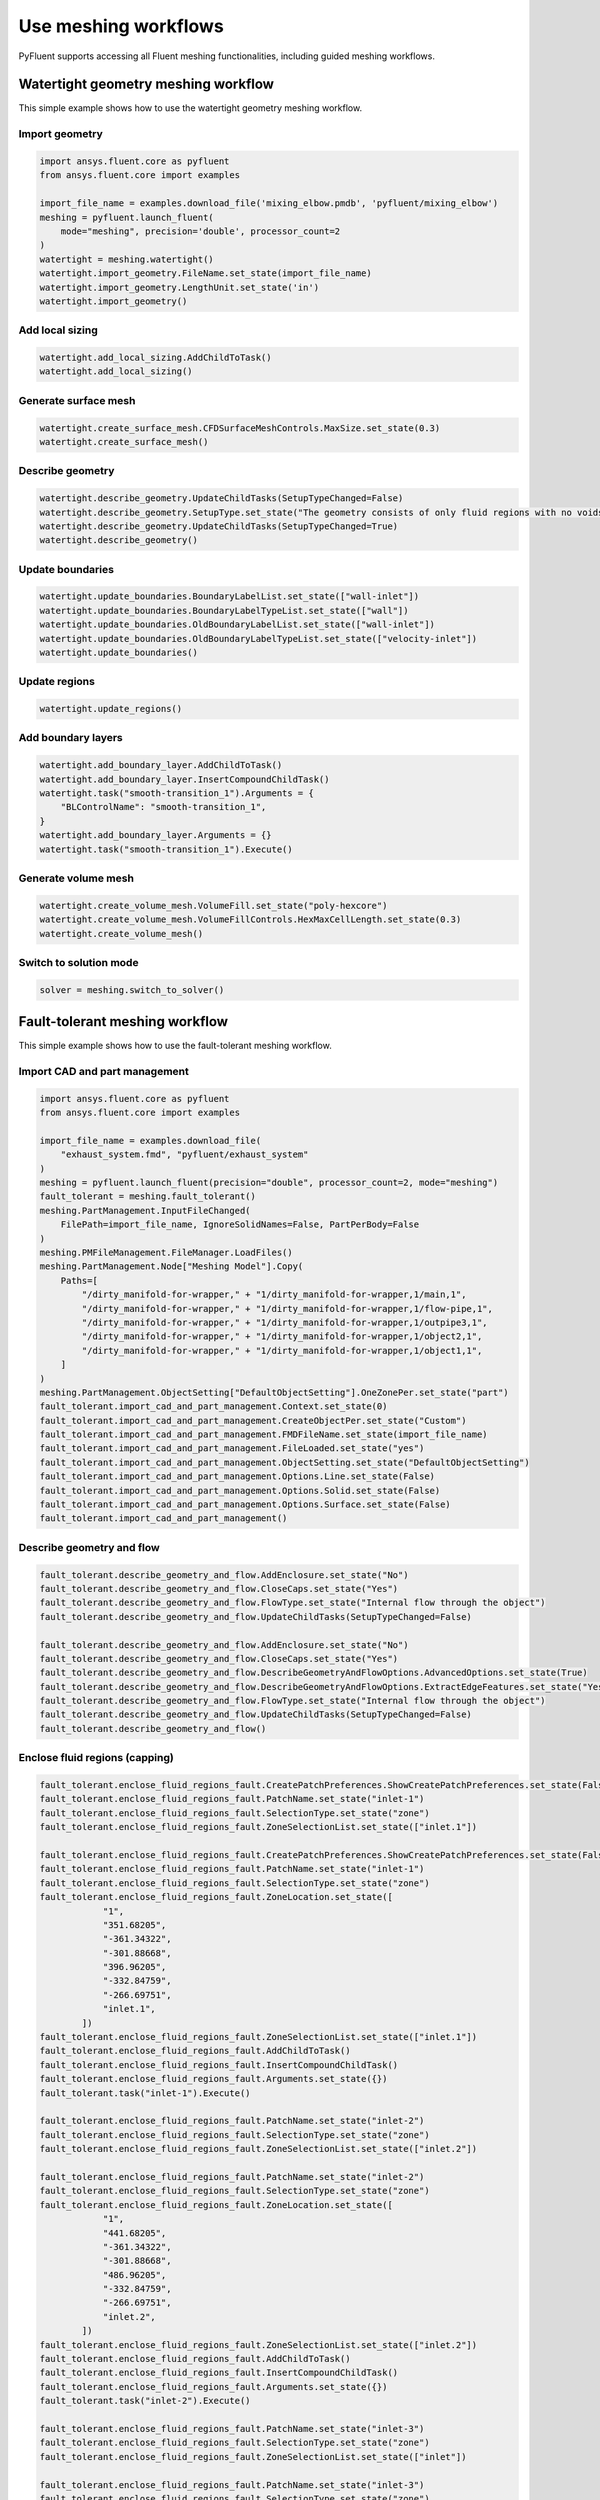 .. _ref_user_guide_new_meshing_workflows:

Use meshing workflows
=====================
PyFluent supports accessing all Fluent meshing functionalities, including
guided meshing workflows.

Watertight geometry meshing workflow
------------------------------------
This simple example shows how to use the watertight geometry meshing workflow.

Import geometry
~~~~~~~~~~~~~~~

.. code:: python

    import ansys.fluent.core as pyfluent
    from ansys.fluent.core import examples

    import_file_name = examples.download_file('mixing_elbow.pmdb', 'pyfluent/mixing_elbow')
    meshing = pyfluent.launch_fluent(
        mode="meshing", precision='double', processor_count=2
    )
    watertight = meshing.watertight()
    watertight.import_geometry.FileName.set_state(import_file_name)
    watertight.import_geometry.LengthUnit.set_state('in')
    watertight.import_geometry()

Add local sizing
~~~~~~~~~~~~~~~~

.. code:: python

    watertight.add_local_sizing.AddChildToTask()
    watertight.add_local_sizing()

Generate surface mesh
~~~~~~~~~~~~~~~~~~~~~

.. code:: python

    watertight.create_surface_mesh.CFDSurfaceMeshControls.MaxSize.set_state(0.3)
    watertight.create_surface_mesh()

Describe geometry
~~~~~~~~~~~~~~~~~

.. code:: python

    watertight.describe_geometry.UpdateChildTasks(SetupTypeChanged=False)
    watertight.describe_geometry.SetupType.set_state("The geometry consists of only fluid regions with no voids")
    watertight.describe_geometry.UpdateChildTasks(SetupTypeChanged=True)
    watertight.describe_geometry()

Update boundaries
~~~~~~~~~~~~~~~~~

.. code:: python

    watertight.update_boundaries.BoundaryLabelList.set_state(["wall-inlet"])
    watertight.update_boundaries.BoundaryLabelTypeList.set_state(["wall"])
    watertight.update_boundaries.OldBoundaryLabelList.set_state(["wall-inlet"])
    watertight.update_boundaries.OldBoundaryLabelTypeList.set_state(["velocity-inlet"])
    watertight.update_boundaries()

Update regions
~~~~~~~~~~~~~~

.. code:: python

    watertight.update_regions()

Add boundary layers
~~~~~~~~~~~~~~~~~~~

.. code:: python

    watertight.add_boundary_layer.AddChildToTask()
    watertight.add_boundary_layer.InsertCompoundChildTask()
    watertight.task("smooth-transition_1").Arguments = {
        "BLControlName": "smooth-transition_1",
    }
    watertight.add_boundary_layer.Arguments = {}
    watertight.task("smooth-transition_1").Execute()

Generate volume mesh
~~~~~~~~~~~~~~~~~~~~

.. code:: python

    watertight.create_volume_mesh.VolumeFill.set_state("poly-hexcore")
    watertight.create_volume_mesh.VolumeFillControls.HexMaxCellLength.set_state(0.3)
    watertight.create_volume_mesh()

Switch to solution mode
~~~~~~~~~~~~~~~~~~~~~~~

.. code:: python

    solver = meshing.switch_to_solver()

Fault-tolerant meshing workflow
-------------------------------
This simple example shows how to use the fault-tolerant meshing workflow.

Import CAD and part management
~~~~~~~~~~~~~~~~~~~~~~~~~~~~~~

.. code:: python

    import ansys.fluent.core as pyfluent
    from ansys.fluent.core import examples

    import_file_name = examples.download_file(
        "exhaust_system.fmd", "pyfluent/exhaust_system"
    )
    meshing = pyfluent.launch_fluent(precision="double", processor_count=2, mode="meshing")
    fault_tolerant = meshing.fault_tolerant()
    meshing.PartManagement.InputFileChanged(
        FilePath=import_file_name, IgnoreSolidNames=False, PartPerBody=False
    )
    meshing.PMFileManagement.FileManager.LoadFiles()
    meshing.PartManagement.Node["Meshing Model"].Copy(
        Paths=[
            "/dirty_manifold-for-wrapper," + "1/dirty_manifold-for-wrapper,1/main,1",
            "/dirty_manifold-for-wrapper," + "1/dirty_manifold-for-wrapper,1/flow-pipe,1",
            "/dirty_manifold-for-wrapper," + "1/dirty_manifold-for-wrapper,1/outpipe3,1",
            "/dirty_manifold-for-wrapper," + "1/dirty_manifold-for-wrapper,1/object2,1",
            "/dirty_manifold-for-wrapper," + "1/dirty_manifold-for-wrapper,1/object1,1",
        ]
    )
    meshing.PartManagement.ObjectSetting["DefaultObjectSetting"].OneZonePer.set_state("part")
    fault_tolerant.import_cad_and_part_management.Context.set_state(0)
    fault_tolerant.import_cad_and_part_management.CreateObjectPer.set_state("Custom")
    fault_tolerant.import_cad_and_part_management.FMDFileName.set_state(import_file_name)
    fault_tolerant.import_cad_and_part_management.FileLoaded.set_state("yes")
    fault_tolerant.import_cad_and_part_management.ObjectSetting.set_state("DefaultObjectSetting")
    fault_tolerant.import_cad_and_part_management.Options.Line.set_state(False)
    fault_tolerant.import_cad_and_part_management.Options.Solid.set_state(False)
    fault_tolerant.import_cad_and_part_management.Options.Surface.set_state(False)
    fault_tolerant.import_cad_and_part_management()

Describe geometry and flow
~~~~~~~~~~~~~~~~~~~~~~~~~~

.. code:: python

    fault_tolerant.describe_geometry_and_flow.AddEnclosure.set_state("No")
    fault_tolerant.describe_geometry_and_flow.CloseCaps.set_state("Yes")
    fault_tolerant.describe_geometry_and_flow.FlowType.set_state("Internal flow through the object")
    fault_tolerant.describe_geometry_and_flow.UpdateChildTasks(SetupTypeChanged=False)

    fault_tolerant.describe_geometry_and_flow.AddEnclosure.set_state("No")
    fault_tolerant.describe_geometry_and_flow.CloseCaps.set_state("Yes")
    fault_tolerant.describe_geometry_and_flow.DescribeGeometryAndFlowOptions.AdvancedOptions.set_state(True)
    fault_tolerant.describe_geometry_and_flow.DescribeGeometryAndFlowOptions.ExtractEdgeFeatures.set_state("Yes")
    fault_tolerant.describe_geometry_and_flow.FlowType.set_state("Internal flow through the object")
    fault_tolerant.describe_geometry_and_flow.UpdateChildTasks(SetupTypeChanged=False)
    fault_tolerant.describe_geometry_and_flow()

Enclose fluid regions (capping)
~~~~~~~~~~~~~~~~~~~~~~~~~~~~~~~

.. code:: python

    fault_tolerant.enclose_fluid_regions_fault.CreatePatchPreferences.ShowCreatePatchPreferences.set_state(False)
    fault_tolerant.enclose_fluid_regions_fault.PatchName.set_state("inlet-1")
    fault_tolerant.enclose_fluid_regions_fault.SelectionType.set_state("zone")
    fault_tolerant.enclose_fluid_regions_fault.ZoneSelectionList.set_state(["inlet.1"])

    fault_tolerant.enclose_fluid_regions_fault.CreatePatchPreferences.ShowCreatePatchPreferences.set_state(False)
    fault_tolerant.enclose_fluid_regions_fault.PatchName.set_state("inlet-1")
    fault_tolerant.enclose_fluid_regions_fault.SelectionType.set_state("zone")
    fault_tolerant.enclose_fluid_regions_fault.ZoneLocation.set_state([
                "1",
                "351.68205",
                "-361.34322",
                "-301.88668",
                "396.96205",
                "-332.84759",
                "-266.69751",
                "inlet.1",
            ])
    fault_tolerant.enclose_fluid_regions_fault.ZoneSelectionList.set_state(["inlet.1"])
    fault_tolerant.enclose_fluid_regions_fault.AddChildToTask()
    fault_tolerant.enclose_fluid_regions_fault.InsertCompoundChildTask()
    fault_tolerant.enclose_fluid_regions_fault.Arguments.set_state({})
    fault_tolerant.task("inlet-1").Execute()

    fault_tolerant.enclose_fluid_regions_fault.PatchName.set_state("inlet-2")
    fault_tolerant.enclose_fluid_regions_fault.SelectionType.set_state("zone")
    fault_tolerant.enclose_fluid_regions_fault.ZoneSelectionList.set_state(["inlet.2"])

    fault_tolerant.enclose_fluid_regions_fault.PatchName.set_state("inlet-2")
    fault_tolerant.enclose_fluid_regions_fault.SelectionType.set_state("zone")
    fault_tolerant.enclose_fluid_regions_fault.ZoneLocation.set_state([
                "1",
                "441.68205",
                "-361.34322",
                "-301.88668",
                "486.96205",
                "-332.84759",
                "-266.69751",
                "inlet.2",
            ])
    fault_tolerant.enclose_fluid_regions_fault.ZoneSelectionList.set_state(["inlet.2"])
    fault_tolerant.enclose_fluid_regions_fault.AddChildToTask()
    fault_tolerant.enclose_fluid_regions_fault.InsertCompoundChildTask()
    fault_tolerant.enclose_fluid_regions_fault.Arguments.set_state({})
    fault_tolerant.task("inlet-2").Execute()

    fault_tolerant.enclose_fluid_regions_fault.PatchName.set_state("inlet-3")
    fault_tolerant.enclose_fluid_regions_fault.SelectionType.set_state("zone")
    fault_tolerant.enclose_fluid_regions_fault.ZoneSelectionList.set_state(["inlet"])

    fault_tolerant.enclose_fluid_regions_fault.PatchName.set_state("inlet-3")
    fault_tolerant.enclose_fluid_regions_fault.SelectionType.set_state("zone")
    fault_tolerant.enclose_fluid_regions_fault.ZoneLocation.set_state([
                "1",
                "261.68205",
                "-361.34322",
                "-301.88668",
                "306.96205",
                "-332.84759",
                "-266.69751",
                "inlet",
            ])
    fault_tolerant.enclose_fluid_regions_fault.ZoneSelectionList.set_state(["inlet"])
    fault_tolerant.enclose_fluid_regions_fault.AddChildToTask()
    fault_tolerant.enclose_fluid_regions_fault.InsertCompoundChildTask()
    fault_tolerant.enclose_fluid_regions_fault.Arguments.set_state({})
    fault_tolerant.task("inlet-3").Execute()

    fault_tolerant.enclose_fluid_regions_fault.PatchName.set_state("outlet-1")
    fault_tolerant.enclose_fluid_regions_fault.SelectionType.set_state("zone")
    fault_tolerant.enclose_fluid_regions_fault.ZoneSelectionList.set_state(["outlet"])
    fault_tolerant.enclose_fluid_regions_fault.ZoneType.set_state("pressure-outlet")

    fault_tolerant.enclose_fluid_regions_fault.PatchName.set_state("outlet-1")
    fault_tolerant.enclose_fluid_regions_fault.SelectionType.set_state("zone")
    fault_tolerant.enclose_fluid_regions_fault.ZoneLocation.set_state([
                "1",
                "352.22702",
                "-197.8957",
                "84.102381",
                "394.41707",
                "-155.70565",
                "84.102381",
                "outlet",
            ])
    fault_tolerant.enclose_fluid_regions_fault.ZoneSelectionList.set_state(["outlet"])
    fault_tolerant.enclose_fluid_regions_fault.ZoneType.set_state("pressure-outlet")
    fault_tolerant.enclose_fluid_regions_fault.AddChildToTask()
    fault_tolerant.enclose_fluid_regions_fault.InsertCompoundChildTask()
    fault_tolerant.enclose_fluid_regions_fault.Arguments.set_state({})
    fault_tolerant.task("outlet-1").Execute()

Extract edge features
~~~~~~~~~~~~~~~~~~~~~

.. code:: python

    fault_tolerant.extract_edge_features.ExtractMethodType.set_state("Intersection Loops")
    fault_tolerant.extract_edge_features.ObjectSelectionList.set_state(["flow_pipe", "main"])
    fault_tolerant.extract_edge_features.AddChildToTask()
    fault_tolerant.extract_edge_features.InsertCompoundChildTask()

    fault_tolerant.extract_edge_features.ExtractEdgesName.set_state("edge-group-1")
    fault_tolerant.extract_edge_features.ExtractMethodType.set_state("Intersection Loops")
    fault_tolerant.extract_edge_features.ObjectSelectionList.set_state(["flow_pipe", "main"])

    fault_tolerant.extract_edge_features.Arguments.set_state({})
    fault_tolerant.task("edge-group-1").Execute()

Identify regions
~~~~~~~~~~~~~~~~

.. code:: python

    fault_tolerant.identify_regions.SelectionType.set_state("zone")
    fault_tolerant.identify_regions.X.set_state(377.322045740589)
    fault_tolerant.identify_regions.Y.set_state(-176.800676988458)
    fault_tolerant.identify_regions.Z.set_state(-37.0764628583475)
    fault_tolerant.identify_regions.ZoneSelectionList.set_state(["main.1"])

    fault_tolerant.identify_regions.SelectionType.set_state("zone")
    fault_tolerant.identify_regions.X.set_state(377.322045740589)
    fault_tolerant.identify_regions.Y.set_state(-176.800676988458)
    fault_tolerant.identify_regions.Z.set_state(-37.0764628583475)
    fault_tolerant.identify_regions.ZoneLocation.set_state([
                "1",
                "213.32205",
                "-225.28068",
                "-158.25531",
                "541.32205",
                "-128.32068",
                "84.102381",
                "main.1",
            ])
    fault_tolerant.identify_regions.ZoneSelectionList.set_state(["main.1"])
    fault_tolerant.identify_regions.AddChildToTask()
    fault_tolerant.identify_regions.InsertCompoundChildTask()

    fault_tolerant.task("fluid-region-1").Arguments.set_state(
        {
            "MaterialPointsName": "fluid-region-1",
            "SelectionType": "zone",
            "X": 377.322045740589,
            "Y": -176.800676988458,
            "Z": -37.0764628583475,
            "ZoneLocation": [
                "1",
                "213.32205",
                "-225.28068",
                "-158.25531",
                "541.32205",
                "-128.32068",
                "84.102381",
                "main.1",
            ],
            "ZoneSelectionList": ["main.1"],
        }
    )
    fault_tolerant.identify_regions.Arguments.set_state({})
    fault_tolerant.task("fluid-region-1").Execute()

    fault_tolerant.identify_regions.MaterialPointsName.set_state("void-region-1")
    fault_tolerant.identify_regions.NewRegionType.set_state("void")
    fault_tolerant.identify_regions.ObjectSelectionList.set_state(["inlet-1", "inlet-2", "inlet-3", "main"])
    fault_tolerant.identify_regions.X.set_state(374.722045740589)
    fault_tolerant.identify_regions.Y.set_state(-278.9775145640143)
    fault_tolerant.identify_regions.Z.set_state(-161.1700719416913)
    fault_tolerant.identify_regions.AddChildToTask()
    fault_tolerant.identify_regions.InsertCompoundChildTask()
    fault_tolerant.identify_regions.Arguments.set_state({})
    fault_tolerant.task("void-region-1").Execute()

Define leakage threshold
~~~~~~~~~~~~~~~~~~~~~~~~

.. code:: python

    fault_tolerant.define_leakage_threshold.AddChild.set_state("yes")
    fault_tolerant.define_leakage_threshold.FlipDirection.set_state(True)
    fault_tolerant.define_leakage_threshold.PlaneDirection.set_state("X")
    fault_tolerant.define_leakage_threshold.RegionSelectionSingle.set_state("void-region-1")
    fault_tolerant.define_leakage_threshold.AddChildToTask()
    fault_tolerant.define_leakage_threshold.InsertCompoundChildTask()


    fault_tolerant.task("leakage-1").Arguments.set_state(
        {
            "AddChild": "yes",
            "FlipDirection": True,
            "LeakageName": "leakage-1",
            "PlaneDirection": "X",
            "RegionSelectionSingle": "void-region-1",
        }
    )

    fault_tolerant.define_leakage_threshold.AddChild.set_state("yes")

    fault_tolerant.task("leakage-1").Execute()

Update regions settings
~~~~~~~~~~~~~~~~~~~~~~~

.. code:: python

    fault_tolerant.update_region_settings.AllRegionFilterCategories.set_state(["2"] * 5 + ["1"] * 2)
    fault_tolerant.update_region_settings.AllRegionLeakageSizeList.set_state(["none"] * 6 + ["6.4"])
    fault_tolerant.update_region_settings.AllRegionLinkedConstructionSurfaceList.set_state(["n/a"] * 6 + ["no"])
    fault_tolerant.update_region_settings.AllRegionMeshMethodList.set_state(["none"] * 6 + ["wrap"])
    fault_tolerant.update_region_settings.AllRegionNameList.set_state([
                "main",
                "flow_pipe",
                "outpipe3",
                "object2",
                "object1",
                "void-region-1",
                "fluid-region-1",
            ])
    fault_tolerant.update_region_settings.AllRegionOversetComponenList.set_state(["no"] * 7)
    fault_tolerant.update_region_settings.AllRegionSourceList.set_state(["object"] * 5 + ["mpt"] * 2)
    fault_tolerant.update_region_settings.AllRegionTypeList.set_state(["void"] * 6 + ["fluid"])
    fault_tolerant.update_region_settings.AllRegionVolumeFillList.set_state(["none"] * 6 + ["tet"])
    fault_tolerant.update_region_settings.FilterCategory.set_state("Identified Regions")
    fault_tolerant.update_region_settings.OldRegionLeakageSizeList.set_state([""])
    fault_tolerant.update_region_settings.OldRegionMeshMethodList.set_state(["wrap"])
    fault_tolerant.update_region_settings.OldRegionNameList.set_state(["fluid-region-1"])
    fault_tolerant.update_region_settings.OldRegionOversetComponenList.set_state(["no"])
    fault_tolerant.update_region_settings.OldRegionTypeList.set_state(["fluid"])
    fault_tolerant.update_region_settings.OldRegionVolumeFillList.set_state(["hexcore"])
    fault_tolerant.update_region_settings.RegionLeakageSizeList.set_state([""])
    fault_tolerant.update_region_settings.RegionMeshMethodList.set_state(["wrap"])
    fault_tolerant.update_region_settings.RegionNameList.set_state(["fluid-region-1"])
    fault_tolerant.update_region_settings.RegionOversetComponenList.set_state(["no"])
    fault_tolerant.update_region_settings.RegionTypeList.set_state(["fluid"])
    fault_tolerant.update_region_settings.RegionVolumeFillList.set_state(["tet"])
    fault_tolerant.update_region_settings()

Choose mesh control options
~~~~~~~~~~~~~~~~~~~~~~~~~~~

.. code:: python

    fault_tolerant.choose_mesh_control_options()

Generate surface mesh
~~~~~~~~~~~~~~~~~~~~~

.. code:: python

    fault_tolerant.generate_the_surface_mesh()

Update boundaries
~~~~~~~~~~~~~~~~~

.. code:: python

    fault_tolerant.update_boundaries_ftm()

Add boundary layers
~~~~~~~~~~~~~~~~~~~

.. code:: python

    fault_tolerant.add_boundary_layer_ftm.AddChildToTask()
    fault_tolerant.add_boundary_layer_ftm.InsertCompoundChildTask()
    fault_tolerant.task("aspect-ratio_1").Arguments.set_state(
        {
            "BLControlName": "aspect-ratio_1",
        }
    )
    fault_tolerant.add_boundary_layer_ftm.Arguments.set_state({})
    fault_tolerant.task("aspect-ratio_1").Execute()

Generate volume mesh
~~~~~~~~~~~~~~~~~~~~

.. code:: python

    fault_tolerant.generate_the_volume_mesh.AllRegionNameList.set_state([
                "main",
                "flow_pipe",
                "outpipe3",
                "object2",
                "object1",
                "void-region-1",
                "fluid-region-1",
            ])
    fault_tolerant.generate_the_volume_mesh.AllRegionSizeList.set_state(["11.33375"] * 7)
    fault_tolerant.generate_the_volume_mesh.AllRegionVolumeFillList.set_state(["none"] * 6 + ["tet"])
    fault_tolerant.generate_the_volume_mesh.EnableParallel.set_state(True)
    fault_tolerant.generate_the_volume_mesh()

Switch to solution mode
~~~~~~~~~~~~~~~~~~~~~~~

.. code:: python

    solver = meshing.switch_to_solver()
